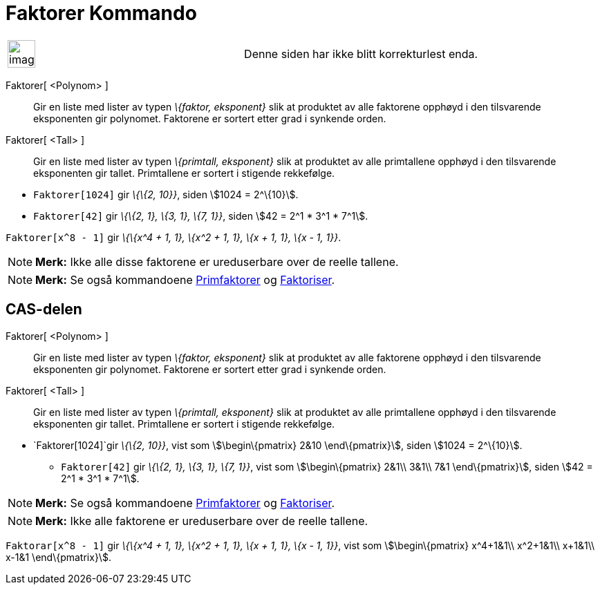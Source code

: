 = Faktorer Kommando
:page-en: commands/Factors
ifdef::env-github[:imagesdir: /nb/modules/ROOT/assets/images]

[width="100%",cols="50%,50%",]
|===
a|
image:Ambox_content.png[image,width=40,height=40]

|Denne siden har ikke blitt korrekturlest enda.
|===

Faktorer[ <Polynom> ]::
  Gir en liste med lister av typen _\{faktor, eksponent}_ slik at produktet av alle faktorene opphøyd i den tilsvarende
  eksponenten gir polynomet. Faktorene er sortert etter grad i synkende orden.
Faktorer[ <Tall> ]::
  Gir en liste med lister av typen _\{primtall, eksponent}_ slik at produktet av alle primtallene opphøyd i den
  tilsvarende eksponenten gir tallet. Primtallene er sortert i stigende rekkefølge.

[EXAMPLE]
====

* `++Faktorer[1024]++` gir _\{\{2, 10}}_, siden stem:[1024 = 2^\{10}].
* `++Faktorer[42]++` gir _\{\{2, 1}, \{3, 1}, \{7, 1}}_, siden stem:[42 = 2^1 * 3^1 * 7^1].

====

[EXAMPLE]
====

`++Faktorer[x^8 - 1]++` gir _\{\{x^4 + 1, 1}, \{x^2 + 1, 1}, \{x + 1, 1}, \{x - 1, 1}}_.

====

[NOTE]
====

*Merk:* Ikke alle disse faktorene er ureduserbare over de reelle tallene.

====

[NOTE]
====

*Merk:* Se også kommandoene xref:/commands/Primfaktorer.adoc[Primfaktorer] og
xref:/commands/Faktoriser.adoc[Faktoriser].

====

== CAS-delen

Faktorer[ <Polynom> ]::
  Gir en liste med lister av typen _\{faktor, eksponent}_ slik at produktet av alle faktorene opphøyd i den tilsvarende
  eksponenten gir polynomet. Faktorene er sortert etter grad i synkende orden.
Faktorer[ <Tall> ]::
  Gir en liste med lister av typen _\{primtall, eksponent}_ slik at produktet av alle primtallene opphøyd i den
  tilsvarende eksponenten gir tallet. Primtallene er sortert i stigende rekkefølge.

[EXAMPLE]
====

* `++Faktorer[1024]++`gir _\{\{2, 10}}_, vist som stem:[\begin\{pmatrix} 2&10 \end\{pmatrix}], siden stem:[1024 =
2^\{10}].
** `++Faktorer[42]++` gir _\{\{2, 1}, \{3, 1}, \{7, 1}}_, vist som stem:[\begin\{pmatrix} 2&1\\ 3&1\\ 7&1
\end\{pmatrix}], siden stem:[42 = 2^1 * 3^1 * 7^1].

====

[NOTE]
====

*Merk:* Se også kommandoene xref:/commands/Primfaktorer.adoc[Primfaktorer] og
xref:/commands/Faktoriser.adoc[Faktoriser].

====

[NOTE]
====

*Merk:* Ikke alle faktorene er ureduserbare over de reelle tallene.

====

[EXAMPLE]
====

`++Faktorar[x^8 - 1]++` gir _\{\{x^4 + 1, 1}, \{x^2 + 1, 1}, \{x + 1, 1}, \{x - 1, 1}}_, vist som stem:[\begin\{pmatrix}
x^4+1&1\\ x^2+1&1\\ x+1&1\\ x-1&1 \end\{pmatrix}].

====

